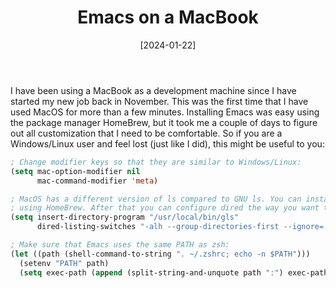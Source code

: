 #+TITLE: Emacs on a MacBook
#+DATE: [2024-01-22]

I have been using a MacBook as a development machine since I have started my new
job back in November. This was the first time that I have used MacOS for more
than a few minutes. Installing Emacs was easy using the package manager
HomeBrew, but it took me a couple of days to figure out all customization that I
need to be comfortable. So if you are a Windows/Linux user and feel lost (just
like I did), this might be useful to you:

#+begin_src emacs-lisp
; Change modifier keys so that they are similar to Windows/Linux:
(setq mac-option-modifier nil
      mac-command-modifier 'meta)

; MacOS has a different version of ls compared to GNU ls. You can install "gls"
; using HomeBrew. After that you can configure dired the way you want to:
(setq insert-directory-program "/usr/local/bin/gls"
      dired-listing-switches "-alh --group-directories-first --ignore=.DS_Store")

; Make sure that Emacs uses the same PATH as zsh:
(let ((path (shell-command-to-string ". ~/.zshrc; echo -n $PATH")))
  (setenv "PATH" path)
  (setq exec-path (append (split-string-and-unquote path ":") exec-path)))
#+end_src
